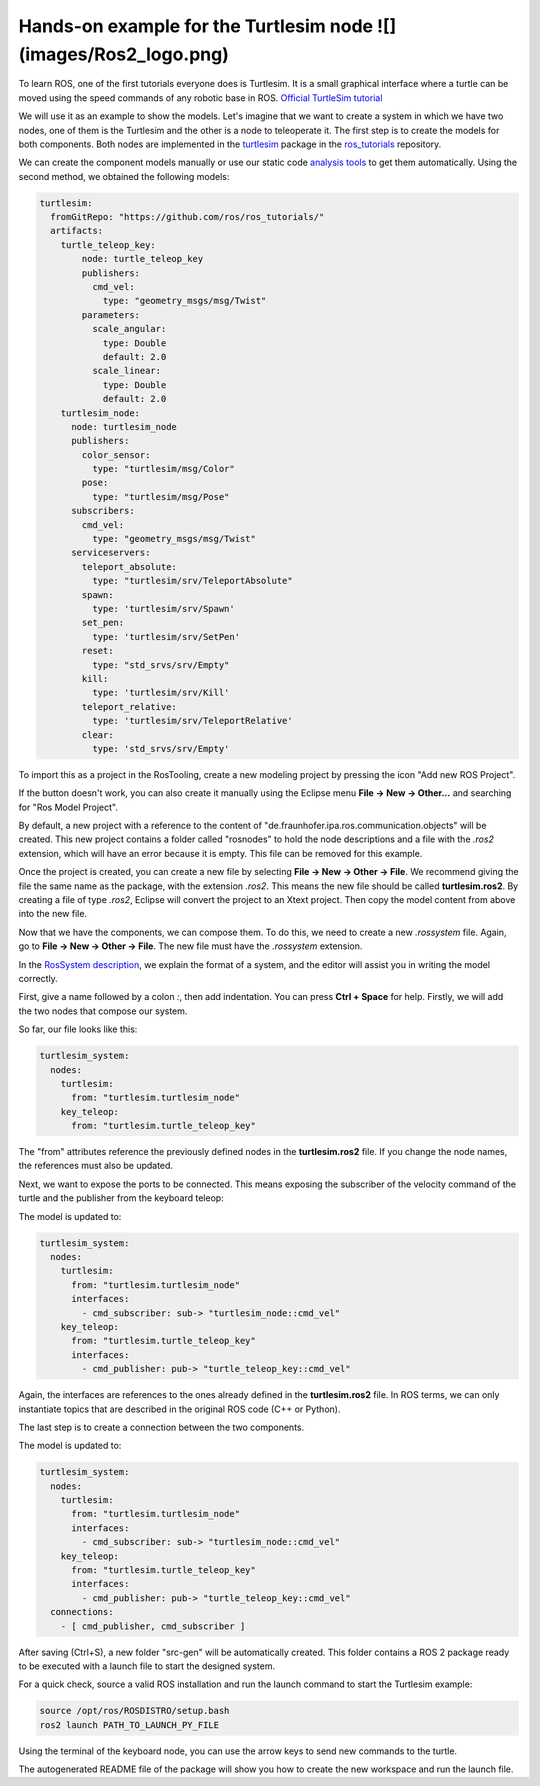 Hands-on example for the Turtlesim node ![](images/Ros2_logo.png)
================================================================

To learn ROS, one of the first tutorials everyone does is Turtlesim. It is a small graphical interface where a turtle can be moved using the speed commands of any robotic base in ROS. `Official TurtleSim tutorial <https://docs.ros.org/en/foxy/Tutorials/Beginner-CLI-Tools/Introducing-Turtlesim/Introducing-Turtlesim.html>`_

We will use it as an example to show the models. Let's imagine that we want to create a system in which we have two nodes, one of them is the Turtlesim and the other is a node to teleoperate it.
The first step is to create the models for both components. Both nodes are implemented in the `turtlesim <https://github.com/ros/ros_tutorials/tree/humble/turtlesim>`_ package in the `ros_tutorials <https://github.com/ros/ros_tutorials/tree/humble>`_ repository.

We can create the component models manually or use our static code `analysis tools <https://github.com/ipa320/ros-model-extractors>`_ to get them automatically. Using the second method, we obtained the following models:

.. code-block:: yaml

    turtlesim:
      fromGitRepo: "https://github.com/ros/ros_tutorials/"
      artifacts:
        turtle_teleop_key:
            node: turtle_teleop_key
            publishers:
              cmd_vel:
                type: "geometry_msgs/msg/Twist"
            parameters:
              scale_angular:
                type: Double
                default: 2.0
              scale_linear:
                type: Double
                default: 2.0
        turtlesim_node:
          node: turtlesim_node
          publishers:
            color_sensor:
              type: "turtlesim/msg/Color"
            pose:
              type: "turtlesim/msg/Pose"
          subscribers:
            cmd_vel:
              type: "geometry_msgs/msg/Twist"
          serviceservers:
            teleport_absolute:
              type: "turtlesim/srv/TeleportAbsolute"
            spawn:
              type: 'turtlesim/srv/Spawn'
            set_pen:
              type: 'turtlesim/srv/SetPen'
            reset:
              type: "std_srvs/srv/Empty"
            kill:
              type: 'turtlesim/srv/Kill'
            teleport_relative:
              type: 'turtlesim/srv/TeleportRelative'
            clear:
              type: 'std_srvs/srv/Empty'

To import this as a project in the RosTooling, create a new modeling project by pressing the icon "Add new ROS Project".

.. image:: images/create_new_RosProject.png
   :alt: Add new ROS Project

If the button doesn't work, you can also create it manually using the Eclipse menu **File -> New -> Other...** and searching for "Ros Model Project".

.. image:: images/first_project_tutorial.gif
   :alt: First project tutorial

By default, a new project with a reference to the content of "de.fraunhofer.ipa.ros.communication.objects" will be created. This new project contains a folder called "rosnodes" to hold the node descriptions and a file with the `.ros2` extension, which will have an error because it is empty. This file can be removed for this example.

Once the project is created, you can create a new file by selecting **File -> New -> Other -> File**. We recommend giving the file the same name as the package, with the extension `.ros2`. This means the new file should be called **turtlesim.ros2**. By creating a file of type `.ros2`, Eclipse will convert the project to an Xtext project. Then copy the model content from above into the new file.

Now that we have the components, we can compose them. To do this, we need to create a new `.rossystem` file. Again, go to **File -> New -> Other -> File**. The new file must have the `.rossystem` extension.

In the `RosSystem description <RosSystemModelDescription.rst>`_, we explain the format of a system, and the editor will assist you in writing the model correctly.

First, give a name followed by a colon `:`, then add indentation. You can press **Ctrl + Space** for help. 
Firstly, we will add the two nodes that compose our system.

.. image:: images/turtlesim_tutorial1.gif
   :alt: Add nodes

So far, our file looks like this:

.. code-block:: yaml

    turtlesim_system:
      nodes:
        turtlesim:
          from: "turtlesim.turtlesim_node"
        key_teleop:
          from: "turtlesim.turtle_teleop_key"

The "from" attributes reference the previously defined nodes in the **turtlesim.ros2** file. If you change the node names, the references must also be updated.

Next, we want to expose the ports to be connected. This means exposing the subscriber of the velocity command of the turtle and the publisher from the keyboard teleop:

.. image:: images/turtlesim_tutorial2.gif
   :alt: Expose ports

The model is updated to:

.. code-block:: yaml

    turtlesim_system:
      nodes:
        turtlesim:
          from: "turtlesim.turtlesim_node"
          interfaces:
            - cmd_subscriber: sub-> "turtlesim_node::cmd_vel"
        key_teleop:
          from: "turtlesim.turtle_teleop_key"
          interfaces:
            - cmd_publisher: pub-> "turtle_teleop_key::cmd_vel"

Again, the interfaces are references to the ones already defined in the **turtlesim.ros2** file. In ROS terms, we can only instantiate topics that are described in the original ROS code (C++ or Python).

The last step is to create a connection between the two components.

.. image:: images/turtlesim_tutorial3.gif
   :alt: Create connections

The model is updated to:

.. code-block:: yaml

    turtlesim_system:
      nodes:
        turtlesim:
          from: "turtlesim.turtlesim_node"
          interfaces:
            - cmd_subscriber: sub-> "turtlesim_node::cmd_vel"
        key_teleop:
          from: "turtlesim.turtle_teleop_key"
          interfaces:
            - cmd_publisher: pub-> "turtle_teleop_key::cmd_vel"
      connections:
        - [ cmd_publisher, cmd_subscriber ]

After saving (Ctrl+S), a new folder "src-gen" will be automatically created. This folder contains a ROS 2 package ready to be executed with a launch file to start the designed system.

For a quick check, source a valid ROS installation and run the launch command to start the Turtlesim example:

.. code-block:: bash

    source /opt/ros/ROSDISTRO/setup.bash
    ros2 launch PATH_TO_LAUNCH_PY_FILE

Using the terminal of the keyboard node, you can use the arrow keys to send new commands to the turtle.

.. image:: images/turtlesim_tutorial4.gif
   :alt: Send commands to the turtle

The autogenerated README file of the package will show you how to create the new workspace and run the launch file.
